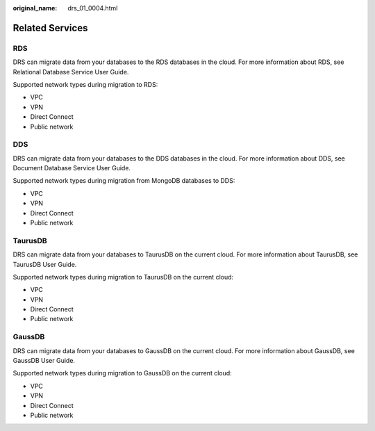:original_name: drs_01_0004.html

.. _drs_01_0004:

Related Services
================

RDS
---

DRS can migrate data from your databases to the RDS databases in the cloud. For more information about RDS, see Relational Database Service User Guide.

Supported network types during migration to RDS:

-  VPC
-  VPN
-  Direct Connect
-  Public network

DDS
---

DRS can migrate data from your databases to the DDS databases in the cloud. For more information about DDS, see Document Database Service User Guide.

Supported network types during migration from MongoDB databases to DDS:

-  VPC
-  VPN
-  Direct Connect
-  Public network

TaurusDB
--------

DRS can migrate data from your databases to TaurusDB on the current cloud. For more information about TaurusDB, see TaurusDB User Guide.

Supported network types during migration to TaurusDB on the current cloud:

-  VPC
-  VPN
-  Direct Connect
-  Public network

GaussDB
-------

DRS can migrate data from your databases to GaussDB on the current cloud. For more information about GaussDB, see GaussDB User Guide.

Supported network types during migration to GaussDB on the current cloud:

-  VPC
-  VPN
-  Direct Connect
-  Public network
